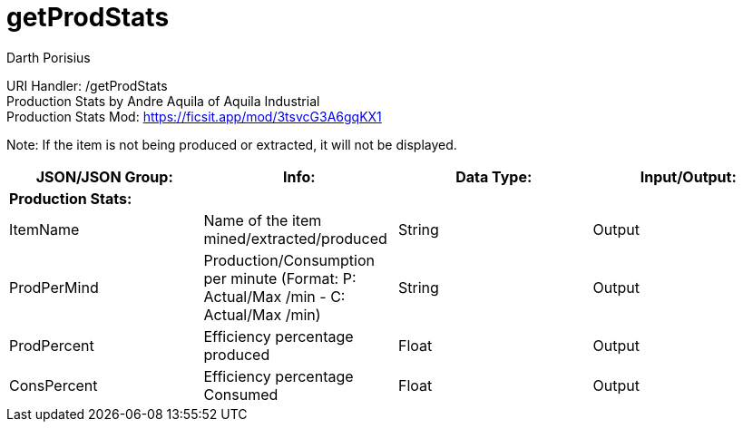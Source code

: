 = getProdStats
Darth Porisius
:url-repo: https://www.github.com/porisius/RS232_SF_Project

URI Handler: /getProdStats +
Production Stats by Andre Aquila of Aquila Industrial +
Production Stats Mod: https://ficsit.app/mod/3tsvcG3A6gqKX1

Note: If the item is not being produced or extracted, it will not be displayed.

[cols="1,1,1,1"]
|===
|JSON/JSON Group: |Info: |Data Type: |Input/Output:

4+|*Production Stats:*

|ItemName
|Name of the item mined/extracted/produced
|String
|Output

|ProdPerMind
|Production/Consumption per minute (Format: P: Actual/Max /min - C: Actual/Max /min)
|String
|Output

|ProdPercent
|Efficiency percentage produced
|Float
|Output

|ConsPercent
|Efficiency percentage Consumed
|Float
|Output